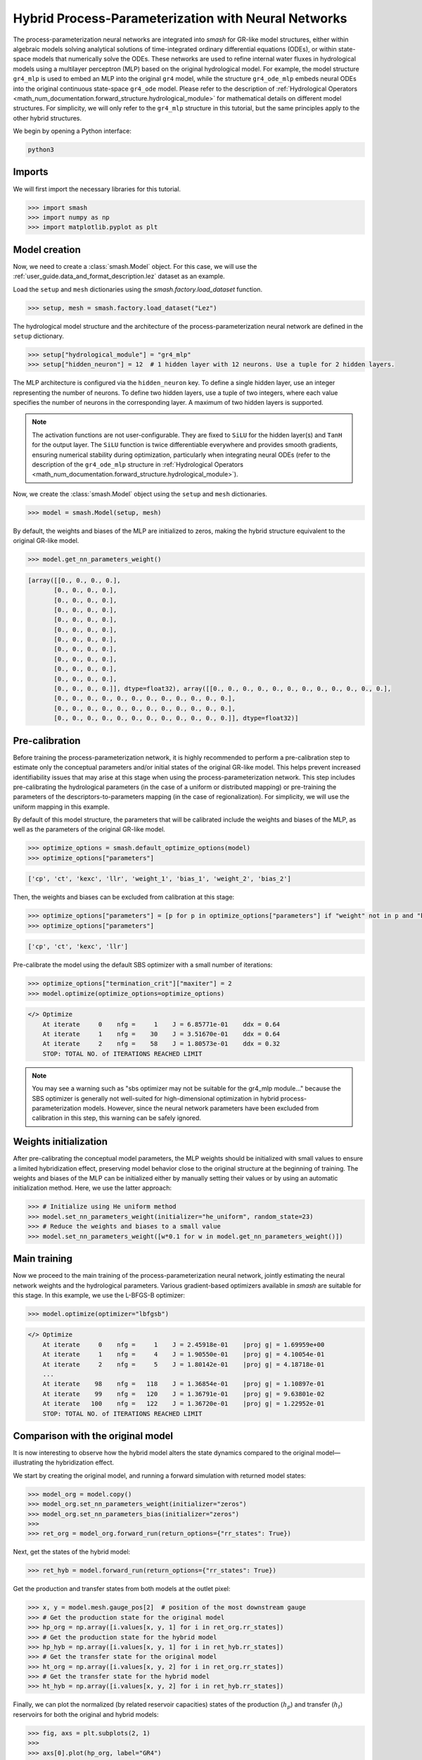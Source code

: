 .. _user_guide.in_depth.hybrid_process_parameterization:

====================================================
Hybrid Process-Parameterization with Neural Networks
====================================================

The process-parameterization neural networks are integrated into `smash` for GR-like model structures, either within algebraic models solving analytical solutions of time-integrated ordinary differential equations (ODEs), or within state-space models that numerically solve the ODEs. 
These networks are used to refine internal water fluxes in hydrological models using a multilayer perceptron (MLP) based on the original hydrological model. 
For example, the model structure ``gr4_mlp`` is used to embed an MLP into the original ``gr4`` model, while the structure ``gr4_ode_mlp`` embeds neural ODEs into the original continuous state-space ``gr4_ode`` model. 
Please refer to the description of :ref:`Hydrological Operators <math_num_documentation.forward_structure.hydrological_module>` for mathematical details on different model structures. 
For simplicity, we will only refer to the ``gr4_mlp`` structure in this tutorial, but the same principles apply to the other hybrid structures.

We begin by opening a Python interface:

.. code-block:: none

    python3

Imports
-------

We will first import the necessary libraries for this tutorial.

.. code-block:: python

    >>> import smash
    >>> import numpy as np
    >>> import matplotlib.pyplot as plt

Model creation
--------------

Now, we need to create a :class:`smash.Model` object.
For this case, we will use the :ref:`user_guide.data_and_format_description.lez` dataset as an example.

Load the ``setup`` and ``mesh`` dictionaries using the `smash.factory.load_dataset` function.

.. code-block:: python

    >>> setup, mesh = smash.factory.load_dataset("Lez")

The hydrological model structure and the architecture of the process-parameterization neural network are defined in the ``setup`` dictionary. 

.. code-block:: python

    >>> setup["hydrological_module"] = "gr4_mlp"
    >>> setup["hidden_neuron"] = 12  # 1 hidden layer with 12 neurons. Use a tuple for 2 hidden layers.

The MLP architecture is configured via the ``hidden_neuron`` key. 
To define a single hidden layer, use an integer representing the number of neurons. 
To define two hidden layers, use a tuple of two integers, where each value specifies the number of neurons in the corresponding layer. 
A maximum of two hidden layers is supported.

.. note::
    The activation functions are not user-configurable. 
    They are fixed to ``SiLU`` for the hidden layer(s) and ``TanH`` for the output layer. 
    The ``SiLU`` function is twice differentiable everywhere and provides smooth gradients, ensuring numerical stability during optimization, 
    particularly when integrating neural ODEs (refer to the description of the ``gr4_ode_mlp`` structure in :ref:`Hydrological Operators <math_num_documentation.forward_structure.hydrological_module>`).

Now, we create the :class:`smash.Model` object using the ``setup`` and ``mesh`` dictionaries.

.. code-block:: python

    >>> model = smash.Model(setup, mesh)

By default, the weights and biases of the MLP are initialized to zeros, making the hybrid structure equivalent to the original GR-like model.

.. code-block:: python

    >>> model.get_nn_parameters_weight()

.. code-block:: output

    [array([[0., 0., 0., 0.],
           [0., 0., 0., 0.],
           [0., 0., 0., 0.],
           [0., 0., 0., 0.],
           [0., 0., 0., 0.],
           [0., 0., 0., 0.],
           [0., 0., 0., 0.],
           [0., 0., 0., 0.],
           [0., 0., 0., 0.],
           [0., 0., 0., 0.],
           [0., 0., 0., 0.],
           [0., 0., 0., 0.]], dtype=float32), array([[0., 0., 0., 0., 0., 0., 0., 0., 0., 0., 0., 0.],
           [0., 0., 0., 0., 0., 0., 0., 0., 0., 0., 0., 0.],
           [0., 0., 0., 0., 0., 0., 0., 0., 0., 0., 0., 0.],
           [0., 0., 0., 0., 0., 0., 0., 0., 0., 0., 0., 0.]], dtype=float32)]

Pre-calibration
---------------

Before training the process-parameterization network, it is highly recommended to perform a pre-calibration step to estimate only the conceptual parameters and/or initial states of the original GR-like model. 
This helps prevent increased identifiability issues that may arise at this stage when using the process-parameterization network. 
This step includes pre-calibrating the hydrological parameters (in the case of a uniform or distributed mapping) or pre-training the parameters of the descriptors-to-parameters mapping (in the case of regionalization). 
For simplicity, we will use the uniform mapping in this example.

By default of this model structure, the parameters that will be calibrated include the weights and biases of the MLP, as well as the parameters of the original GR-like model.

.. code-block:: python

    >>> optimize_options = smash.default_optimize_options(model)
    >>> optimize_options["parameters"]

.. code-block:: output

    ['cp', 'ct', 'kexc', 'llr', 'weight_1', 'bias_1', 'weight_2', 'bias_2']

Then, the weights and biases can be excluded from calibration at this stage:

.. code-block:: python

    >>> optimize_options["parameters"] = [p for p in optimize_options["parameters"] if "weight" not in p and "bias" not in p]
    >>> optimize_options["parameters"]

.. code-block:: output

    ['cp', 'ct', 'kexc', 'llr']

Pre-calibrate the model using the default SBS optimizer with a small number of iterations:
    
.. code-block:: python

    >>> optimize_options["termination_crit"]["maxiter"] = 2
    >>> model.optimize(optimize_options=optimize_options)

.. code-block:: output

    </> Optimize
        At iterate     0    nfg =     1    J = 6.85771e-01    ddx = 0.64
        At iterate     1    nfg =    30    J = 3.51670e-01    ddx = 0.64
        At iterate     2    nfg =    58    J = 1.80573e-01    ddx = 0.32
        STOP: TOTAL NO. of ITERATIONS REACHED LIMIT

.. note::
    You may see a warning such as "sbs optimizer may not be suitable for the gr4_mlp module..." because the SBS optimizer is generally not well-suited for high-dimensional optimization in hybrid process-parameterization models. 
    However, since the neural network parameters have been excluded from calibration in this step, this warning can be safely ignored.

Weights initialization
----------------------

After pre-calibrating the conceptual model parameters, the MLP weights should be initialized with small values to ensure a limited hybridization effect, preserving model behavior close to the original structure at the beginning of training. 
The weights and biases of the MLP can be initialized either by manually setting their values or by using an automatic initialization method.  
Here, we use the latter approach:

.. code-block:: python

    >>> # Initialize using He uniform method
    >>> model.set_nn_parameters_weight(initializer="he_uniform", random_state=23)
    >>> # Reduce the weights and biases to a small value
    >>> model.set_nn_parameters_weight([w*0.1 for w in model.get_nn_parameters_weight()])

Main training
-------------

Now we proceed to the main training of the process-parameterization neural network, jointly estimating the neural network weights and the hydrological parameters.  
Various gradient-based optimizers available in `smash` are suitable for this stage.  
In this example, we use the L-BFGS-B optimizer:

.. code-block:: python

    >>> model.optimize(optimizer="lbfgsb")

.. code-block:: output

    </> Optimize
        At iterate     0    nfg =     1    J = 2.45918e-01    |proj g| = 1.69959e+00
        At iterate     1    nfg =     4    J = 1.90550e-01    |proj g| = 4.10054e-01
        At iterate     2    nfg =     5    J = 1.80142e-01    |proj g| = 4.18718e-01
        ...
        At iterate    98    nfg =   118    J = 1.36854e-01    |proj g| = 1.10897e-01
        At iterate    99    nfg =   120    J = 1.36791e-01    |proj g| = 9.63801e-02
        At iterate   100    nfg =   122    J = 1.36720e-01    |proj g| = 1.22952e-01
        STOP: TOTAL NO. of ITERATIONS REACHED LIMIT

Comparison with the original model
----------------------------------

It is now interesting to observe how the hybrid model alters the state dynamics compared to the original model—illustrating the hybridization effect.

We start by creating the original model, and running a forward simulation with returned model states:

.. code-block:: python

    >>> model_org = model.copy()
    >>> model_org.set_nn_parameters_weight(initializer="zeros")
    >>> model_org.set_nn_parameters_bias(initializer="zeros")
    >>> 
    >>> ret_org = model_org.forward_run(return_options={"rr_states": True})

Next, get the states of the hybrid model:

.. code-block:: python

    >>> ret_hyb = model.forward_run(return_options={"rr_states": True})

Get the production and transfer states from both models at the outlet pixel:

.. code-block:: python

    >>> x, y = model.mesh.gauge_pos[2]  # position of the most downstream gauge
    >>> # Get the production state for the original model
    >>> hp_org = np.array([i.values[x, y, 1] for i in ret_org.rr_states])
    >>> # Get the production state for the hybrid model
    >>> hp_hyb = np.array([i.values[x, y, 1] for i in ret_hyb.rr_states])
    >>> # Get the transfer state for the original model
    >>> ht_org = np.array([i.values[x, y, 2] for i in ret_org.rr_states])
    >>> # Get the transfer state for the hybrid model
    >>> ht_hyb = np.array([i.values[x, y, 2] for i in ret_hyb.rr_states])

Finally, we can plot the normalized (by related reservoir capacities) states of the production (:math:`h_p`) and transfer (:math:`h_t`) reservoirs for both the original and hybrid models:

.. code-block:: python

    >>> fig, axs = plt.subplots(2, 1)
    >>> 
    >>> axs[0].plot(hp_org, label="GR4")
    >>> axs[0].plot(hp_hyb, label="GR4_MLP", linestyle="--")
    >>> axs[0].set_ylabel(r"$h_p$ (normalized)")
    >>> axs[0].legend()
    >>> 
    >>> axs[1].plot(ht_org, label="GR4")
    >>> axs[1].plot(ht_hyb, label="GR4_MLP", linestyle="--")
    >>> axs[1].set_ylabel(r"$h_t$ (normalized)")
    >>> axs[1].set_xlabel("Time step")
    >>> axs[1].legend()
    >>> 
    >>> plt.show()

.. image:: ../../_static/user_guide.in_depth.hybrid_process_parameterization.states_compare.png
    :align: center